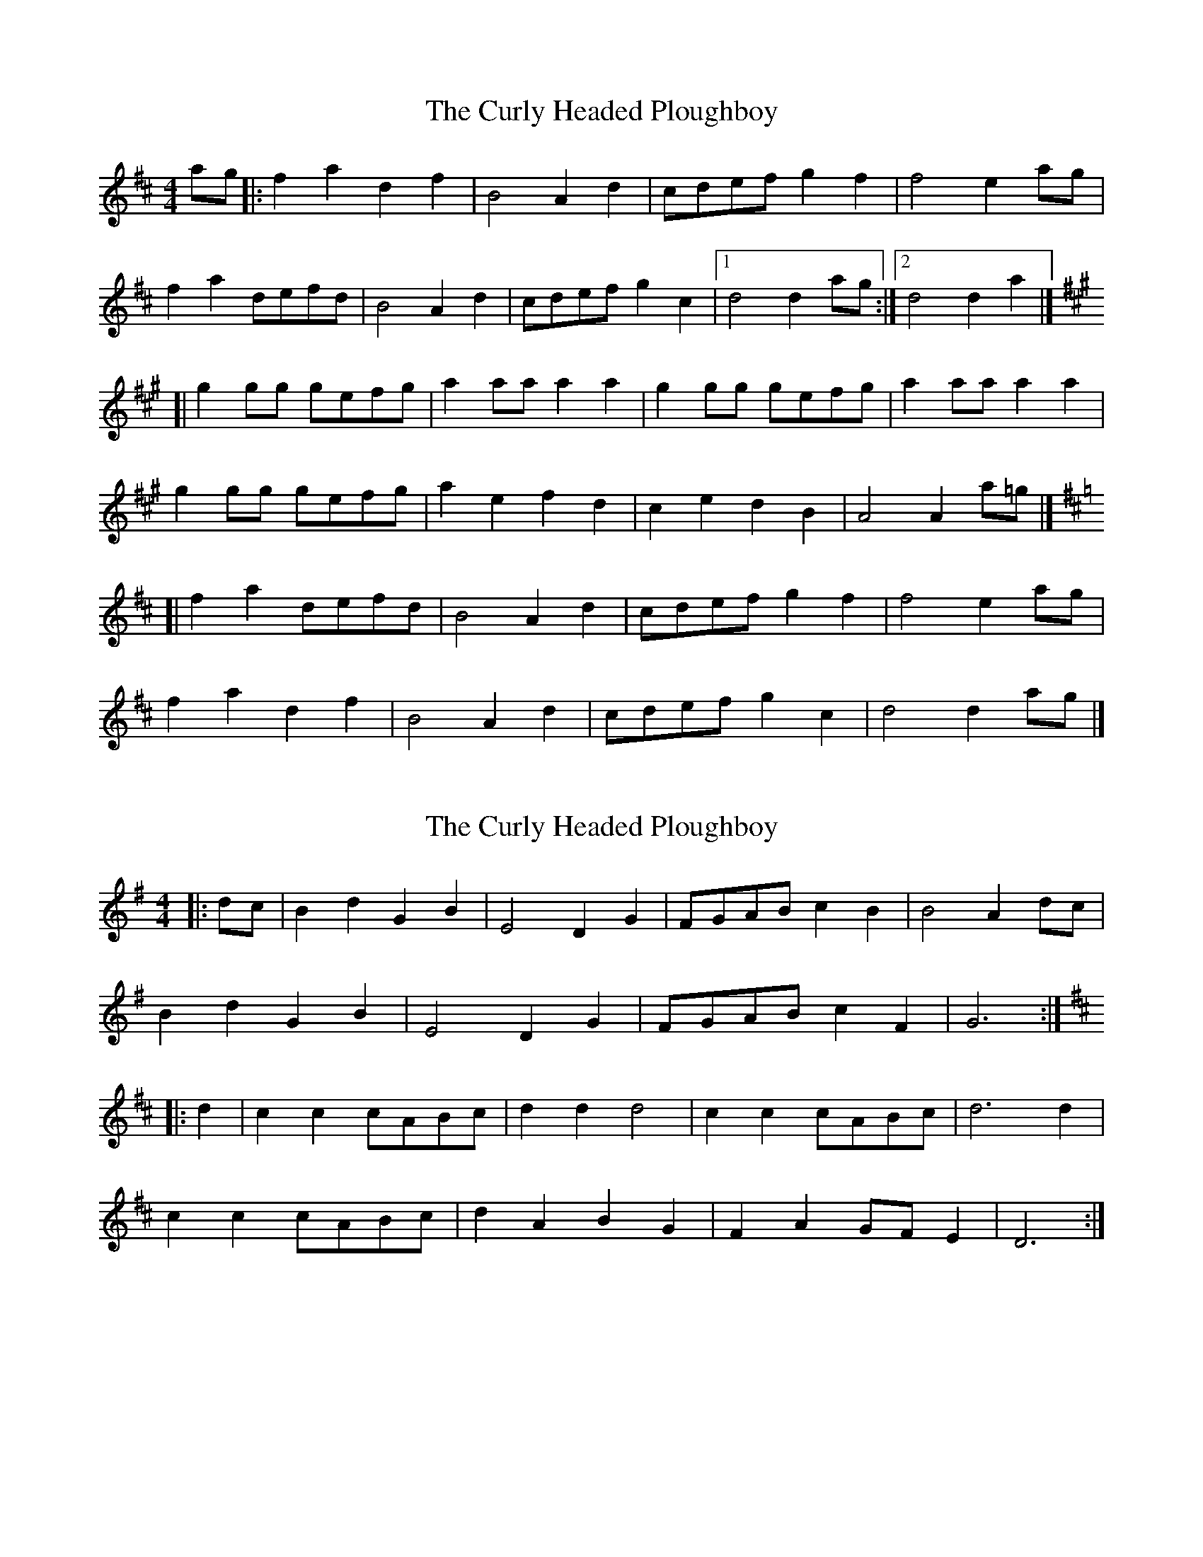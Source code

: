X: 1
T: Curly Headed Ploughboy, The
Z: jakep
S: https://thesession.org/tunes/8948#setting8948
R: reel
M: 4/4
L: 1/8
K: Dmaj
ag |: f2a2 d2f2 | B4 A2d2 | cdef g2f2 | f4 e2ag |
f2a2 defd | B4 A2d2 | cdef g2c2 |1 d4 d2ag :|2 d4 d2a2 |]
K:A
[| g2gg gefg | a2aa a2a2 | g2gg gefg | a2aa a2a2 |
g2gg gefg | a2e2 f2d2 | c2e2 d2B2 | A4 A2a=g |]
K:D
[| f2a2 defd | B4 A2d2 | cdef g2f2 | f4 e2ag |
f2a2 d2f2 | B4 A2d2 | cdef g2c2 | d4 d2ag |]
X: 2
T: Curly Headed Ploughboy, The
Z: Mix O'Lydian
S: https://thesession.org/tunes/8948#setting26280
R: reel
M: 4/4
L: 1/8
K: Gmaj
|: dc | B2 d2 G2 B2 | E4 D2 G2 | FGAB c2 B2 | B4 A2 dc |
B2 d2 G2 B2 | E4 D2 G2 | FGAB c2 F2 | G6 :|
K:D
|: d2 | c2 c2 cABc | d2 d2 d4 | c2 c2 cABc | d6 d2 |
c2 c2 cABc | d2 A2 B2 G2 | F2 A2 GF E2 | D6 :|
